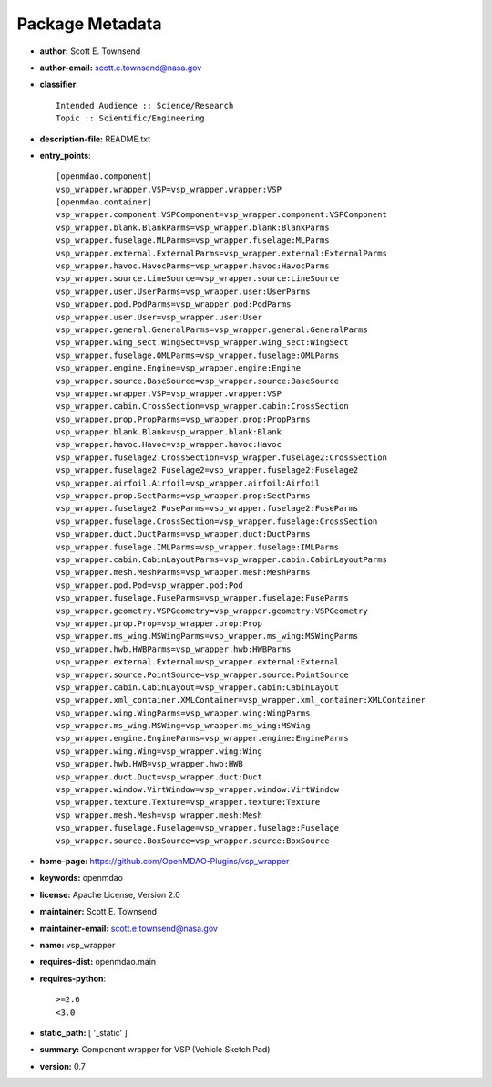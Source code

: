 
================
Package Metadata
================

- **author:** Scott E. Townsend

- **author-email:** scott.e.townsend@nasa.gov

- **classifier**:: 

    Intended Audience :: Science/Research
    Topic :: Scientific/Engineering

- **description-file:** README.txt

- **entry_points**:: 

    [openmdao.component]
    vsp_wrapper.wrapper.VSP=vsp_wrapper.wrapper:VSP
    [openmdao.container]
    vsp_wrapper.component.VSPComponent=vsp_wrapper.component:VSPComponent
    vsp_wrapper.blank.BlankParms=vsp_wrapper.blank:BlankParms
    vsp_wrapper.fuselage.MLParms=vsp_wrapper.fuselage:MLParms
    vsp_wrapper.external.ExternalParms=vsp_wrapper.external:ExternalParms
    vsp_wrapper.havoc.HavocParms=vsp_wrapper.havoc:HavocParms
    vsp_wrapper.source.LineSource=vsp_wrapper.source:LineSource
    vsp_wrapper.user.UserParms=vsp_wrapper.user:UserParms
    vsp_wrapper.pod.PodParms=vsp_wrapper.pod:PodParms
    vsp_wrapper.user.User=vsp_wrapper.user:User
    vsp_wrapper.general.GeneralParms=vsp_wrapper.general:GeneralParms
    vsp_wrapper.wing_sect.WingSect=vsp_wrapper.wing_sect:WingSect
    vsp_wrapper.fuselage.OMLParms=vsp_wrapper.fuselage:OMLParms
    vsp_wrapper.engine.Engine=vsp_wrapper.engine:Engine
    vsp_wrapper.source.BaseSource=vsp_wrapper.source:BaseSource
    vsp_wrapper.wrapper.VSP=vsp_wrapper.wrapper:VSP
    vsp_wrapper.cabin.CrossSection=vsp_wrapper.cabin:CrossSection
    vsp_wrapper.prop.PropParms=vsp_wrapper.prop:PropParms
    vsp_wrapper.blank.Blank=vsp_wrapper.blank:Blank
    vsp_wrapper.havoc.Havoc=vsp_wrapper.havoc:Havoc
    vsp_wrapper.fuselage2.CrossSection=vsp_wrapper.fuselage2:CrossSection
    vsp_wrapper.fuselage2.Fuselage2=vsp_wrapper.fuselage2:Fuselage2
    vsp_wrapper.airfoil.Airfoil=vsp_wrapper.airfoil:Airfoil
    vsp_wrapper.prop.SectParms=vsp_wrapper.prop:SectParms
    vsp_wrapper.fuselage2.FuseParms=vsp_wrapper.fuselage2:FuseParms
    vsp_wrapper.fuselage.CrossSection=vsp_wrapper.fuselage:CrossSection
    vsp_wrapper.duct.DuctParms=vsp_wrapper.duct:DuctParms
    vsp_wrapper.fuselage.IMLParms=vsp_wrapper.fuselage:IMLParms
    vsp_wrapper.cabin.CabinLayoutParms=vsp_wrapper.cabin:CabinLayoutParms
    vsp_wrapper.mesh.MeshParms=vsp_wrapper.mesh:MeshParms
    vsp_wrapper.pod.Pod=vsp_wrapper.pod:Pod
    vsp_wrapper.fuselage.FuseParms=vsp_wrapper.fuselage:FuseParms
    vsp_wrapper.geometry.VSPGeometry=vsp_wrapper.geometry:VSPGeometry
    vsp_wrapper.prop.Prop=vsp_wrapper.prop:Prop
    vsp_wrapper.ms_wing.MSWingParms=vsp_wrapper.ms_wing:MSWingParms
    vsp_wrapper.hwb.HWBParms=vsp_wrapper.hwb:HWBParms
    vsp_wrapper.external.External=vsp_wrapper.external:External
    vsp_wrapper.source.PointSource=vsp_wrapper.source:PointSource
    vsp_wrapper.cabin.CabinLayout=vsp_wrapper.cabin:CabinLayout
    vsp_wrapper.xml_container.XMLContainer=vsp_wrapper.xml_container:XMLContainer
    vsp_wrapper.wing.WingParms=vsp_wrapper.wing:WingParms
    vsp_wrapper.ms_wing.MSWing=vsp_wrapper.ms_wing:MSWing
    vsp_wrapper.engine.EngineParms=vsp_wrapper.engine:EngineParms
    vsp_wrapper.wing.Wing=vsp_wrapper.wing:Wing
    vsp_wrapper.hwb.HWB=vsp_wrapper.hwb:HWB
    vsp_wrapper.duct.Duct=vsp_wrapper.duct:Duct
    vsp_wrapper.window.VirtWindow=vsp_wrapper.window:VirtWindow
    vsp_wrapper.texture.Texture=vsp_wrapper.texture:Texture
    vsp_wrapper.mesh.Mesh=vsp_wrapper.mesh:Mesh
    vsp_wrapper.fuselage.Fuselage=vsp_wrapper.fuselage:Fuselage
    vsp_wrapper.source.BoxSource=vsp_wrapper.source:BoxSource

- **home-page:** https://github.com/OpenMDAO-Plugins/vsp_wrapper

- **keywords:** openmdao

- **license:** Apache License, Version 2.0

- **maintainer:** Scott E. Townsend

- **maintainer-email:** scott.e.townsend@nasa.gov

- **name:** vsp_wrapper

- **requires-dist:** openmdao.main

- **requires-python**:: 

    >=2.6
    <3.0

- **static_path:** [ '_static' ]

- **summary:** Component wrapper for VSP (Vehicle Sketch Pad)

- **version:** 0.7

